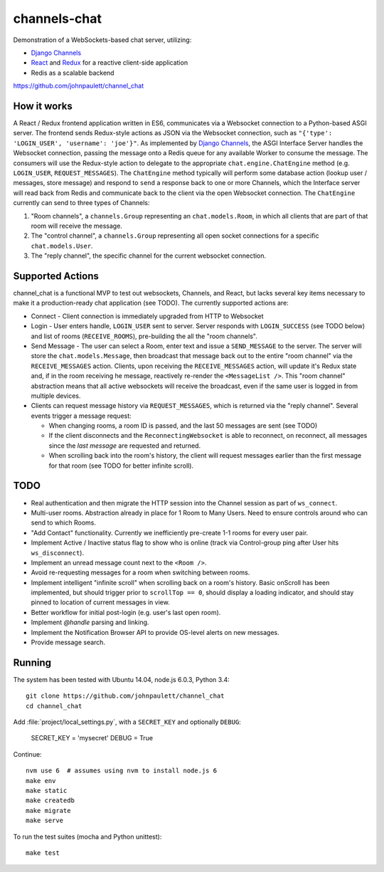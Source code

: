 channels-chat
=============

Demonstration of a WebSockets-based chat server, utilizing:

* `Django Channels <http://channels.readthedocs.io/>`_
* `React <https://facebook.github.io/react/>`_ and `Redux <http://redux.js.org/>`_
  for a reactive client-side application
* Redis as a scalable backend


https://github.com/johnpaulett/channel_chat

.. image::
   https://channel-chat.johnpaulett.com/static/docs/channel-chat.gif
   :scale: 50%


How it works
------------

A React / Redux frontend application written in ES6, communicates via a
Websocket connection to a Python-based ASGI server. The frontend sends
Redux-style actions as JSON via the Websocket connection, such as
``"{'type': 'LOGIN_USER', 'username': 'joe'}"``. As implemented by `Django Channels
<http://channels.readthedocs.io/en/latest/concepts.html>`_, the ASGI Interface
Server handles the Websocket connection, passing the message onto a Redis queue
for any available Worker to consume the message.  The consumers will use the
Redux-style action to delegate to the appropriate ``chat.engine.ChatEngine``
method (e.g. ``LOGIN_USER``, ``REQUEST_MESSAGES``).  The ``ChatEngine`` method
typically will perform some database action (lookup user / messages, store
message) and respond to ``send`` a response back to one or more Channels,
which the Interface server will read back from Redis and communicate back to
the client via the open Websocket connection.  The ``ChatEngine`` currently
can send to three types of Channels:

1) "Room channels", a ``channels.Group`` representing an ``chat.models.Room``,
   in which all clients that are part of that room will receive the message.
2) The "control channel", a ``channels.Group`` representing all open
   socket connections for a specific ``chat.models.User``.
3) The "reply channel", the specific channel for the current websocket
   connection.


Supported Actions
-----------------

channel_chat is a functional MVP to test out websockets, Channels, and React,
but lacks several key items necessary to make it a production-ready chat
application (see TODO).  The currently supported actions are:

* Connect - Client connection is immediately upgraded from HTTP to Websocket
* Login - User enters handle, ``LOGIN_USER`` sent to server. Server responds with
  ``LOGIN_SUCCESS`` (see TODO below) and list of rooms (``RECEIVE_ROOMS``),
  pre-building the all the "room channels".
* Send Message - The user can select a Room, enter text and issue a
  ``SEND_MESSAGE`` to the server. The server will store the
  ``chat.models.Message``, then broadcast that message back out to the entire
  "room channel" via the ``RECEIVE_MESSAGES`` action.  Clients, upon receiving
  the ``RECEIVE_MESSAGES`` action, will update it's Redux state and, if in the
  room receiving he message, reactively re-render the ``<MessageList />``.
  This "room channel" abstraction means that all active websockets will receive
  the broadcast, even if the same user is logged in from multiple devices.
* Clients can request message history via ``REQUEST_MESSAGES``, which is
  returned via the "reply channel". Several events trigger a message request:

  * When changing rooms, a room ID is passed, and the last 50 messages are sent
    (see TODO)
  * If the client disconnects and the ``ReconnectingWebsocket`` is able to
    reconnect, on reconnect, all messages since the `last message` are requested
    and returned.
  * When scrolling back into the room's history, the client will request
    messages earlier than the first message for that room (see TODO for better
    infinite scroll).


TODO
----

* Real authentication and then migrate the HTTP session into the Channel session
  as part of ``ws_connect``.
* Multi-user rooms. Abstraction already in place for 1 Room to Many Users.
  Need to ensure controls around who can send to which Rooms.
* "Add Contact" functionality. Currently we inefficiently pre-create 1-1 rooms
  for every user pair.
* Implement Active / Inactive status flag to show who is online (track via
  Control-group ping after User hits ``ws_disconnect``).
* Implement an unread message count next to the ``<Room />``.
* Avoid re-requesting messages for a room when switching between rooms.
* Implement intelligent "infinite scroll" when scrolling back on a room's
  history. Basic onScroll has been implemented, but should trigger prior to
  ``scrollTop == 0``, should display a loading indicator, and should stay pinned
  to location of current messages in view.
* Better workflow for initial post-login (e.g. user's last open room).
* Implement `@handle` parsing and linking.
* Implement the Notification Browser API to provide OS-level alerts on new
  messages.
* Provide message search.


Running
--------

The system has been tested with Ubuntu 14.04, node.js 6.0.3, Python 3.4::

  git clone https://github.com/johnpaulett/channel_chat
  cd channel_chat

Add :file:`project/local_settings.py`, with a ``SECRET_KEY`` and optionally
``DEBUG``:

  SECRET_KEY = 'mysecret'
  DEBUG = True

Continue::

  nvm use 6  # assumes using nvm to install node.js 6
  make env
  make static
  make createdb
  make migrate
  make serve

To run the test suites (mocha and Python unittest)::

  make test
